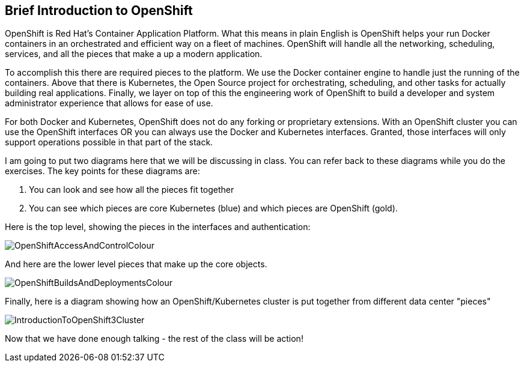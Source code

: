 == Brief Introduction to OpenShift

OpenShift is Red Hat's Container Application Platform. What this means in plain
English is OpenShift helps your run Docker containers in an orchestrated and
efficient way on a fleet of machines. OpenShift will handle all the networking,
scheduling, services, and all the pieces that make a up a modern application.

To accomplish this there are required pieces to the platform. We use the Docker
container engine to handle just the running of the containers. Above that there
is Kubernetes, the Open Source project for orchestrating, scheduling, and other
tasks for actually building real applications. Finally, we layer on top of this the engineering work of OpenShift to build a developer
and system administrator experience that allows for ease of use.

For both Docker and Kubernetes, OpenShift does not do any forking or
proprietary extensions. With an OpenShift cluster you can use the OpenShift
interfaces OR you can always use the Docker and Kubernetes interfaces. Granted,
those interfaces will only support operations possible in that part of the
stack.

I am going to put two diagrams here that we will be discussing in class. You
can refer back to these diagrams while you do the exercises. The key points for
these diagrams are:

1. You can look and see how all the pieces fit together
2. You can see which pieces are core Kubernetes (blue) and which pieces are OpenShift (gold).

Here is the top level, showing the pieces in the interfaces and authentication:

image::common/OpenShiftAccessAndControlColour.png[]

And here are the lower level pieces that make up the core objects.

[[arch-image]]
image::common/OpenShiftBuildsAndDeploymentsColour.png[]

Finally, here is a diagram showing how an OpenShift/Kubernetes cluster is put together from different data center "pieces"

image::common/IntroductionToOpenShift3Cluster.png[]

Now that we have done enough talking - the rest of the class will be action!

<<<
